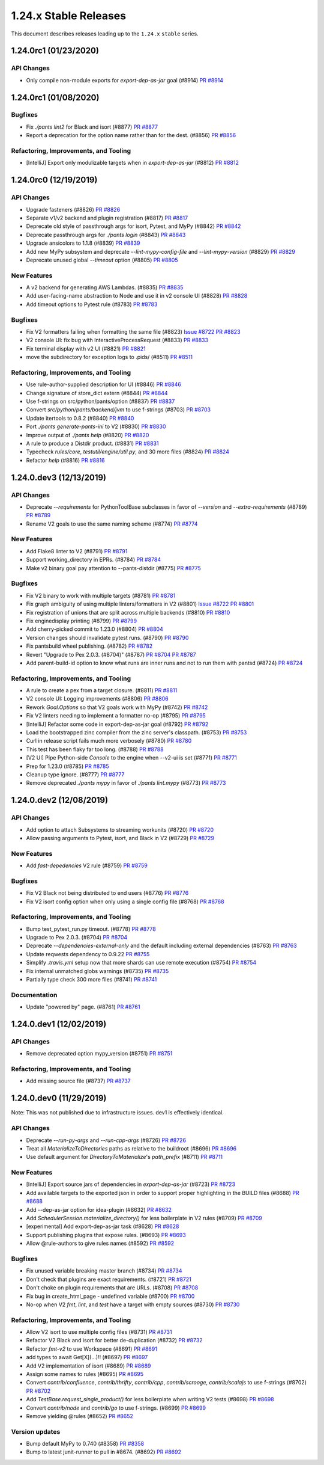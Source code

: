 1.24.x Stable Releases
======================

This document describes releases leading up to the ``1.24.x`` ``stable`` series.

1.24.0rc1 (01/23/2020)
----------------------

API Changes
~~~~~~~~~~~

* Only compile non-module exports for `export-dep-as-jar` goal (#8914)
  `PR #8914 <https://github.com/pantsbuild/pants/pull/8914>`_

1.24.0rc1 (01/08/2020)
----------------------

Bugfixes
~~~~~~~~

* Fix `./pants lint2` for Black and isort (#8877)
  `PR #8877 <https://github.com/pantsbuild/pants/pull/8877>`_

* Report a deprecation for the option name rather than for the dest. (#8856)
  `PR #8856 <https://github.com/pantsbuild/pants/pull/8856>`_

Refactoring, Improvements, and Tooling
~~~~~~~~~~~~~~~~~~~~~~~~~~~~~~~~~~~~~~

* [IntelliJ] Export only modulizable targets when in `export-dep-as-jar` (#8812)
  `PR #8812 <https://github.com/pantsbuild/pants/pull/8812>`_

1.24.0rc0 (12/19/2019)
----------------------

API Changes
~~~~~~~~~~~

* Upgrade fasteners (#8826)
  `PR #8826 <https://github.com/pantsbuild/pants/pull/8826>`_

* Separate v1/v2 backend and plugin registration (#8817)
  `PR #8817 <https://github.com/pantsbuild/pants/pull/8817>`_

* Deprecate old style of passthrough args for isort, Pytest, and MyPy (#8842)
  `PR #8842 <https://github.com/pantsbuild/pants/pull/8842>`_

* Deprecate passthrough args for `./pants login` (#8843)
  `PR #8843 <https://github.com/pantsbuild/pants/pull/8843>`_

* Upgrade ansicolors to 1.1.8 (#8839)
  `PR #8839 <https://github.com/pantsbuild/pants/pull/8839>`_

* Add new MyPy subsystem and deprecate `--lint-mypy-config-file` and `--lint-mypy-version` (#8829)
  `PR #8829 <https://github.com/pantsbuild/pants/pull/8829>`_

* Deprecate unused global `--timeout` option (#8805)
  `PR #8805 <https://github.com/pantsbuild/pants/pull/8805>`_

New Features
~~~~~~~~~~~~

* A v2 backend for generating AWS Lambdas. (#8835)
  `PR #8835 <https://github.com/pantsbuild/pants/pull/8835>`_

* Add user-facing-name abstraction to Node and use it in v2 console UI (#8828)
  `PR #8828 <https://github.com/pantsbuild/pants/pull/8828>`_

* Add timeout options to Pytest rule (#8783)
  `PR #8783 <https://github.com/pantsbuild/pants/pull/8783>`_

Bugfixes
~~~~~~~~

* Fix V2 formatters failing when formatting the same file (#8823)
  `Issue #8722 <https://github.com/pantsbuild/pants/issues/8722>`_
  `PR #8823 <https://github.com/pantsbuild/pants/pull/8823>`_

* V2 console UI: fix bug with InteractiveProcessRequest (#8833)
  `PR #8833 <https://github.com/pantsbuild/pants/pull/8833>`_

* Fix terminal display with v2 UI (#8821)
  `PR #8821 <https://github.com/pantsbuild/pants/pull/8821>`_

* move the subdirectory for exception logs to .pids/ (#8511)
  `PR #8511 <https://github.com/pantsbuild/pants/pull/8511>`_

Refactoring, Improvements, and Tooling
~~~~~~~~~~~~~~~~~~~~~~~~~~~~~~~~~~~~~~

* Use rule-author-supplied description for UI (#8846)
  `PR #8846 <https://github.com/pantsbuild/pants/pull/8846>`_

* Change signature of store_dict extern (#8844)
  `PR #8844 <https://github.com/pantsbuild/pants/pull/8844>`_

* Use f-strings on src/python/pants/option (#8837)
  `PR #8837 <https://github.com/pantsbuild/pants/pull/8837>`_

* Convert `src/python/pants/backend/jvm` to use f-strings (#8703)
  `PR #8703 <https://github.com/pantsbuild/pants/pull/8703>`_

* Update itertools to 0.8.2 (#8840)
  `PR #8840 <https://github.com/pantsbuild/pants/pull/8840>`_

* Port `./pants generate-pants-ini` to V2 (#8830)
  `PR #8830 <https://github.com/pantsbuild/pants/pull/8830>`_

* Improve output of `./pants help` (#8820)
  `PR #8820 <https://github.com/pantsbuild/pants/pull/8820>`_

* A rule to produce a Distdir product. (#8831)
  `PR #8831 <https://github.com/pantsbuild/pants/pull/8831>`_

* Typecheck `rules/core`, `testutil/engine/util.py`, and 30 more files (#8824)
  `PR #8824 <https://github.com/pantsbuild/pants/pull/8824>`_

* Refactor `help` (#8816)
  `PR #8816 <https://github.com/pantsbuild/pants/pull/8816>`_

1.24.0.dev3 (12/13/2019)
------------------------

API Changes
~~~~~~~~~~~

* Deprecate `--requirements` for PythonToolBase subclasses in favor of `--version` and `--extra-requirements` (#8789)
  `PR #8789 <https://github.com/pantsbuild/pants/pull/8789>`_

* Rename V2 goals to use the same naming scheme (#8774)
  `PR #8774 <https://github.com/pantsbuild/pants/pull/8774>`_

New Features
~~~~~~~~~~~~

* Add Flake8 linter to V2 (#8791)
  `PR #8791 <https://github.com/pantsbuild/pants/pull/8791>`_

* Support working_directory in EPRs. (#8784)
  `PR #8784 <https://github.com/pantsbuild/pants/pull/8784>`_

* Make v2 binary goal pay attention to --pants-distdir (#8775)
  `PR #8775 <https://github.com/pantsbuild/pants/pull/8775>`_

Bugfixes
~~~~~~~~

* Fix V2 binary to work with multiple targets (#8781)
  `PR #8781 <https://github.com/pantsbuild/pants/pull/8781>`_

* Fix graph ambiguity of using multiple linters/formatters in V2 (#8801)
  `Issue #8722 <https://github.com/pantsbuild/pants/issues/8722>`_
  `PR #8801 <https://github.com/pantsbuild/pants/pull/8801>`_

* Fix registration of unions that are split across multiple backends (#8810)
  `PR #8810 <https://github.com/pantsbuild/pants/pull/8810>`_

* Fix enginedisplay printing (#8799)
  `PR #8799 <https://github.com/pantsbuild/pants/pull/8799>`_

* Add cherry-picked commit to 1.23.0 (#8804)
  `PR #8804 <https://github.com/pantsbuild/pants/pull/8804>`_

* Version changes should invalidate pytest runs. (#8790)
  `PR #8790 <https://github.com/pantsbuild/pants/pull/8790>`_

* Fix pantsbuild wheel publishing. (#8782)
  `PR #8782 <https://github.com/pantsbuild/pants/pull/8782>`_

* Revert "Upgrade to Pex 2.0.3. (#8704)" (#8787)
  `PR #8704 <https://github.com/pantsbuild/pants/pull/8704>`_
  `PR #8787 <https://github.com/pantsbuild/pants/pull/8787>`_

* Add parent-build-id option to know what runs are inner runs and not to run them with pantsd (#8724)
  `PR #8724 <https://github.com/pantsbuild/pants/pull/8724>`_

Refactoring, Improvements, and Tooling
~~~~~~~~~~~~~~~~~~~~~~~~~~~~~~~~~~~~~~

* A rule to create a pex from a target closure. (#8811)
  `PR #8811 <https://github.com/pantsbuild/pants/pull/8811>`_

* V2 console UI: Logging improvements (#8806)
  `PR #8806 <https://github.com/pantsbuild/pants/pull/8806>`_

* Rework `Goal.Options` so that V2 goals work with MyPy (#8742)
  `PR #8742 <https://github.com/pantsbuild/pants/pull/8742>`_

* Fix V2 linters needing to implement a formatter no-op (#8795)
  `PR #8795 <https://github.com/pantsbuild/pants/pull/8795>`_

* [IntelliJ] Refactor some code in export-dep-as-jar goal (#8792)
  `PR #8792 <https://github.com/pantsbuild/pants/pull/8792>`_

* Load the bootstrapped zinc compiler from the zinc server's classpath. (#8753)
  `PR #8753 <https://github.com/pantsbuild/pants/pull/8753>`_

* Curl in release script fails much more verbosely (#8780)
  `PR #8780 <https://github.com/pantsbuild/pants/pull/8780>`_

* This test has been flaky far too long. (#8788)
  `PR #8788 <https://github.com/pantsbuild/pants/pull/8788>`_

* [V2 UI] Pipe Python-side `Console` to the engine when --v2-ui is set (#8771)
  `PR #8771 <https://github.com/pantsbuild/pants/pull/8771>`_

* Prep for 1.23.0 (#8785)
  `PR #8785 <https://github.com/pantsbuild/pants/pull/8785>`_

* Cleanup type ignore. (#8777)
  `PR #8777 <https://github.com/pantsbuild/pants/pull/8777>`_

* Remove deprecated `./pants mypy` in favor of `./pants lint.mypy` (#8773)
  `PR #8773 <https://github.com/pantsbuild/pants/pull/8773>`_

1.24.0.dev2 (12/08/2019)
------------------------

API Changes
~~~~~~~~~~~

* Add option to attach Subsystems to streaming workunits (#8720)
  `PR #8720 <https://github.com/pantsbuild/pants/pull/8720>`_

* Allow passing arguments to Pytest, isort, and Black in V2 (#8729)
  `PR #8729 <https://github.com/pantsbuild/pants/pull/8729>`_

New Features
~~~~~~~~~~~~

* Add `fast-depedencies` V2 rule (#8759)
  `PR #8759 <https://github.com/pantsbuild/pants/pull/8759>`_

Bugfixes
~~~~~~~~

* Fix V2 Black not being distributed to end users (#8776)
  `PR #8776 <https://github.com/pantsbuild/pants/pull/8776>`_

* Fix V2 isort config option when only using a single config file (#8768)
  `PR #8768 <https://github.com/pantsbuild/pants/pull/8768>`_

Refactoring, Improvements, and Tooling
~~~~~~~~~~~~~~~~~~~~~~~~~~~~~~~~~~~~~~

* Bump test_pytest_run.py timeout. (#8778)
  `PR #8778 <https://github.com/pantsbuild/pants/pull/8778>`_

* Upgrade to Pex 2.0.3. (#8704)
  `PR #8704 <https://github.com/pantsbuild/pants/pull/8704>`_

* Deprecate `--dependencies-external-only` and the default including external dependencies (#8763)
  `PR #8763 <https://github.com/pantsbuild/pants/pull/8763>`_

* Update reqwests dependency to 0.9.22
  `PR #8755 <https://github.com/pantsbuild/pants/pull/8755>`_

* Simplify `.travis.yml` setup now that more shards can use remote execution (#8754)
  `PR #8754 <https://github.com/pantsbuild/pants/pull/8754>`_

* Fix internal unmatched globs warnings (#8735)
  `PR #8735 <https://github.com/pantsbuild/pants/pull/8735>`_

* Partially type check 300 more files (#8741)
  `PR #8741 <https://github.com/pantsbuild/pants/pull/8741>`_

Documentation
~~~~~~~~~~~~~

* Update "powered by" page. (#8761)
  `PR #8761 <https://github.com/pantsbuild/pants/pull/8761>`_

1.24.0.dev1 (12/02/2019)
------------------------

API Changes
~~~~~~~~~~~

* Remove deprecated option mypy_version (#8751)
  `PR #8751 <https://github.com/pantsbuild/pants/pull/8751>`_

Refactoring, Improvements, and Tooling
~~~~~~~~~~~~~~~~~~~~~~~~~~~~~~~~~~~~~~

* Add missing source file (#8737)
  `PR #8737 <https://github.com/pantsbuild/pants/pull/8737>`_

1.24.0.dev0 (11/29/2019)
------------------------

Note: This was not published due to infrastructure issues. dev1 is effectively identical.

API Changes
~~~~~~~~~~~

* Deprecate `--run-py-args` and `--run-cpp-args` (#8726)
  `PR #8726 <https://github.com/pantsbuild/pants/pull/8726>`_

* Treat all `MaterializeToDirectories` paths as relative to the buildroot (#8696)
  `PR #8696 <https://github.com/pantsbuild/pants/pull/8696>`_

* Use default argument for `DirectoryToMaterialize`'s `path_prefix` (#8711)
  `PR #8711 <https://github.com/pantsbuild/pants/pull/8711>`_

New Features
~~~~~~~~~~~~

* [IntelliJ] Export source jars of dependencies in `export-dep-as-jar` (#8723)
  `PR #8723 <https://github.com/pantsbuild/pants/pull/8723>`_

* Add available targets to the exported json in order to support proper highlighting in the BUILD files (#8688)
  `PR #8688 <https://github.com/pantsbuild/pants/pull/8688>`_

* Add --dep-as-jar option for idea-plugin (#8632)
  `PR #8632 <https://github.com/pantsbuild/pants/pull/8632>`_

* Add `SchedulerSession.materialize_directory()` for less boilerplate in V2 rules (#8709)
  `PR #8709 <https://github.com/pantsbuild/pants/pull/8709>`_

* [experimental] Add export-dep-as-jar task (#8628)
  `PR #8628 <https://github.com/pantsbuild/pants/pull/8628>`_

* Support publishing plugins that expose rules. (#8693)
  `PR #8693 <https://github.com/pantsbuild/pants/pull/8693>`_

* Allow @rule-authors to give rules names (#8592)
  `PR #8592 <https://github.com/pantsbuild/pants/pull/8592>`_

Bugfixes
~~~~~~~~

* Fix unused variable breaking master branch (#8734)
  `PR #8734 <https://github.com/pantsbuild/pants/pull/8734>`_

* Don't check that plugins are exact requirements. (#8721)
  `PR #8721 <https://github.com/pantsbuild/pants/pull/8721>`_

* Don't choke on plugin requirements that are URLs. (#8708)
  `PR #8708 <https://github.com/pantsbuild/pants/pull/8708>`_

* Fix bug in create_html_page - undefined variable (#8700)
  `PR #8700 <https://github.com/pantsbuild/pants/pull/8700>`_

* No-op when V2 `fmt`, `lint`, and `test` have a target with empty sources (#8730)
  `PR #8730 <https://github.com/pantsbuild/pants/pull/8730>`_


Refactoring, Improvements, and Tooling
~~~~~~~~~~~~~~~~~~~~~~~~~~~~~~~~~~~~~~

* Allow V2 isort to use multiple config files (#8731)
  `PR #8731 <https://github.com/pantsbuild/pants/pull/8731>`_

* Refactor V2 Black and isort for better de-duplication (#8732)
  `PR #8732 <https://github.com/pantsbuild/pants/pull/8732>`_

* Refactor `fmt-v2` to use Workspace (#8691)
  `PR #8691 <https://github.com/pantsbuild/pants/pull/8691>`_

* add types to await Get[X](...)!! (#8697)
  `PR #8697 <https://github.com/pantsbuild/pants/pull/8697>`_

* Add V2 implementation of isort  (#8689)
  `PR #8689 <https://github.com/pantsbuild/pants/pull/8689>`_

* Assign some names to rules (#8695)
  `PR #8695 <https://github.com/pantsbuild/pants/pull/8695>`_

* Convert `contrib/confluence`, `contrib/thrifty`, `contrib/cpp`, `contrib/scrooge`, `contrib/scalajs` to use f-strings (#8702)
  `PR #8702 <https://github.com/pantsbuild/pants/pull/8702>`_

* Add `TestBase.request_single_product()` for less boilerplate when writing V2 tests (#8698)
  `PR #8698 <https://github.com/pantsbuild/pants/pull/8698>`_

* Convert `contrib/node` and `contrib/go` to use f-strings. (#8699)
  `PR #8699 <https://github.com/pantsbuild/pants/pull/8699>`_

* Remove yielding @rules (#8652)
  `PR #8652 <https://github.com/pantsbuild/pants/pull/8652>`_

Version updates
~~~~~~~~~~~~~~~

* Bump default MyPy to 0.740 (#8358)
  `PR #8358 <https://github.com/pantsbuild/pants/pull/8358>`_

* Bump to latest junit-runner to pull in #8674. (#8692)
  `PR #8692 <https://github.com/pantsbuild/pants/pull/8692>`_

